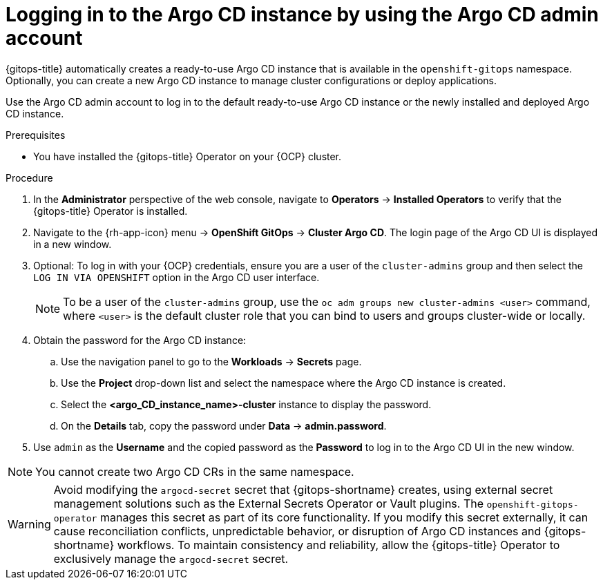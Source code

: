 // Module is included in the following assemblies:
//
// * installing_gitops/installing-openshift-gitops.adoc

:_mod-docs-content-type: PROCEDURE
[id="logging-in-to-the-argo-cd-instance-by-using-the-argo-cd-admin-account_{context}"]
= Logging in to the Argo CD instance by using the Argo CD admin account

{gitops-title} automatically creates a ready-to-use Argo CD instance that is available in the `openshift-gitops` namespace. Optionally, you can create a new Argo CD instance to manage cluster configurations or deploy applications.

Use the Argo CD admin account to log in to the default ready-to-use Argo CD instance or the newly installed and deployed Argo CD instance.

.Prerequisites

* You have installed the {gitops-title} Operator on your {OCP} cluster.

.Procedure

. In the *Administrator* perspective of the web console, navigate to *Operators* -> *Installed Operators* to verify that the {gitops-title} Operator is installed.
. Navigate to the {rh-app-icon} menu -> *OpenShift GitOps* -> *Cluster Argo CD*. The login page of the Argo CD UI is displayed in a new window.
. Optional: To log in with your {OCP} credentials, ensure you are a user of the `cluster-admins` group and then select the `LOG IN VIA OPENSHIFT` option in the Argo CD user interface.
+
[NOTE]
====
To be a user of the `cluster-admins` group, use the `oc adm groups new cluster-admins <user>` command, where `<user>` is the default cluster role that you can bind to users and groups cluster-wide or locally. 
====
. Obtain the password for the Argo CD instance:
.. Use the navigation panel to go to the *Workloads* -> *Secrets* page.
.. Use the *Project* drop-down list and select the namespace where the Argo CD instance is created.
.. Select the *<argo_CD_instance_name>-cluster* instance to display the password.
.. On the *Details* tab, copy the password under *Data* -> *admin.password*.
. Use `admin` as the *Username* and the copied password as the *Password* to log in to the Argo CD UI in the new window.

[NOTE]
====
You cannot create two Argo CD CRs in the same namespace.
====

[WARNING]
====
Avoid modifying the `argocd-secret` secret that {gitops-shortname} creates, using external secret management solutions such as the External Secrets Operator or Vault plugins. The `openshift-gitops-operator` manages this secret as part of its core functionality. If you modify this secret externally, it can cause reconciliation conflicts, unpredictable behavior, or disruption of Argo CD instances and {gitops-shortname} workflows. To maintain consistency and reliability, allow the {gitops-title} Operator to exclusively manage the `argocd-secret` secret.
====